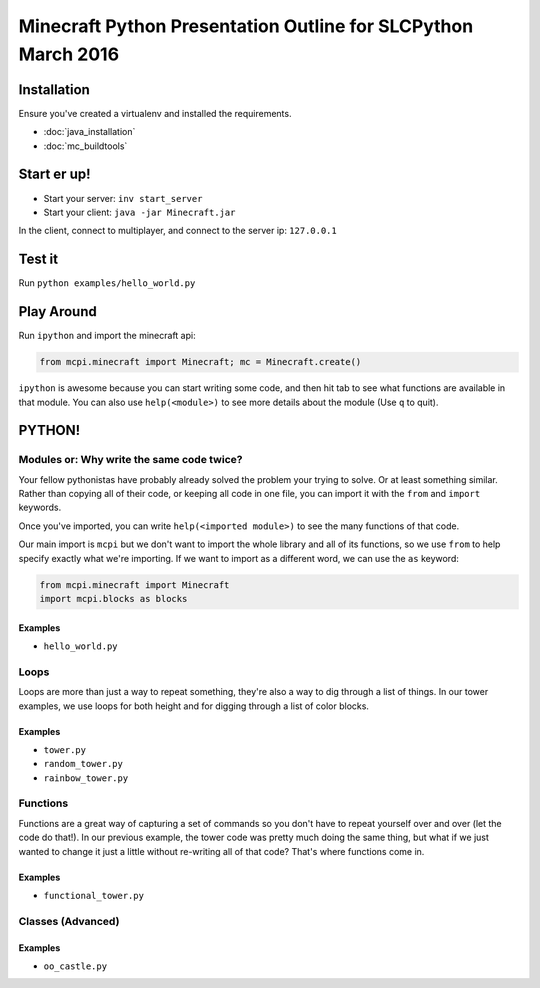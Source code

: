 Minecraft Python Presentation Outline for SLCPython March 2016
==============================================================

Installation
------------

Ensure you've created a virtualenv and installed the requirements.

* :doc:`java_installation`
* :doc:`mc_buildtools`

Start er up!
------------

* Start your server: ``inv start_server``
* Start your client: ``java -jar Minecraft.jar``

In the client, connect to multiplayer, and connect to the server ip: ``127.0.0.1``

Test it
-------

Run ``python examples/hello_world.py``

Play Around
-----------

Run ``ipython`` and import the minecraft api:

.. code-block:: python

  from mcpi.minecraft import Minecraft; mc = Minecraft.create()

``ipython`` is awesome because you can start writing some code, and then hit
tab to see what functions are available in that module. You can also use ``help(<module>)`` to see more details about the module (Use ``q`` to quit).


PYTHON!
-------

Modules or: Why write the same code twice?
++++++++++++++++++++++++++++++++++++++++++

Your fellow pythonistas have probably already solved the problem your trying to solve. Or at least something similar.
Rather than copying all of their code, or keeping all code in one file, you can import it with the ``from`` and ``import`` keywords.

Once you've imported, you can write ``help(<imported module>)`` to see the many functions of that code.

Our main import is ``mcpi`` but we don't want to import the whole library and all of its functions, so we use ``from`` to help specify exactly what we're importing. If we want to import as a different word, we can use the ``as`` keyword:

.. code-block:: python

    from mcpi.minecraft import Minecraft
    import mcpi.blocks as blocks

Examples
********

* ``hello_world.py``


Loops
+++++

Loops are more than just a way to repeat something, they're also a way to dig through a list of things.
In our tower examples, we use loops for both height and for digging through a list of color blocks.

Examples
********

* ``tower.py``
* ``random_tower.py``
* ``rainbow_tower.py``


Functions
+++++++++

Functions are a great way of capturing a set of commands so you don't have to repeat yourself over and over (let the code do that!). In our previous example, the tower code was pretty much doing the same thing, but what if we just wanted to change it just a little without re-writing all of that code? That's where functions come in.

Examples
********

* ``functional_tower.py``


Classes (Advanced)
++++++++++++++++++

Examples
********

* ``oo_castle.py``

